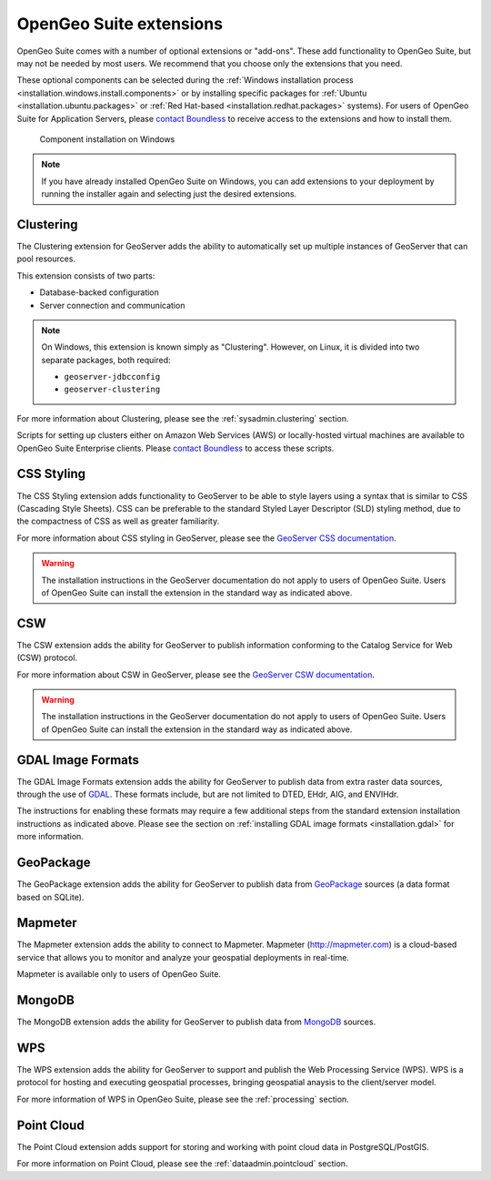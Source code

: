 .. _intro.extensions:

OpenGeo Suite extensions
========================

OpenGeo Suite comes with a number of optional extensions or "add-ons". These add functionality to OpenGeo Suite, but may not be needed by most users. We recommend that you choose only the extensions that you need.

These optional components can be selected during the :ref:`Windows installation process <installation.windows.install.components>` or by installing specific packages for :ref:`Ubuntu <installation.ubuntu.packages>` or :ref:`Red Hat-based <installation.redhat.packages>` systems). For users of OpenGeo Suite for Application Servers, please `contact Boundless <http://boundlessgeo.com/about-us/contact/>`_ to receive access to the extensions and how to install them.

.. figure:: ../installation/windows/img/components.png

   Component installation on Windows

.. todo:: May want to update this graphic to be specific to this page.

.. note:: If you have already installed OpenGeo Suite on Windows, you can add extensions to your deployment by running the installer again and selecting just the desired extensions.


.. _intro.extensions.clustering:

Clustering
----------

The Clustering extension for GeoServer adds the ability to automatically set up multiple instances of GeoServer that can pool resources.

This extension consists of two parts:

* Database-backed configuration
* Server connection and communication

.. note::

   On Windows, this extension is known simply as "Clustering". However, on Linux, it is divided into two separate packages, both required:

   * ``geoserver-jdbcconfig``
   * ``geoserver-clustering``

For more information about Clustering, please see the :ref:`sysadmin.clustering` section.

Scripts for setting up clusters either on Amazon Web Services (AWS) or locally-hosted virtual machines are available to OpenGeo Suite Enterprise clients. Please `contact Boundless <http://boundlessgeo.com/about-us/contact/>`_ to access these scripts.


.. _intro.extensions.css:

CSS Styling
-----------

The CSS Styling extension adds functionality to GeoServer to be able to style layers using a syntax that is similar to CSS (Cascading Style Sheets). CSS can be preferable to the standard Styled Layer Descriptor (SLD) styling method, due to the compactness of CSS as well as greater familiarity.

For more information about CSS styling in GeoServer, please see the `GeoServer CSS documentation <../geoserver/extensions/css/>`_.

.. warning:: The installation instructions in the GeoServer documentation do not apply to users of OpenGeo Suite. Users of OpenGeo Suite can install the extension in the standard way as indicated above.

.. _intro.extensions.csw:

CSW
---

The CSW extension adds the ability for GeoServer to publish information conforming to the Catalog Service for Web (CSW) protocol.

For more information about CSW in GeoServer, please see the `GeoServer CSW documentation <../geoserver/extensions/csw/>`_.

.. warning:: The installation instructions in the GeoServer documentation do not apply to users of OpenGeo Suite. Users of OpenGeo Suite can install the extension in the standard way as indicated above.

.. _intro.extensions.gdal:

GDAL Image Formats
------------------

The GDAL Image Formats extension adds the ability for GeoServer to publish data from extra raster data sources, through the use of `GDAL <http://www.gdal.org/>`_. These formats include, but are not limited to DTED, EHdr, AIG, and ENVIHdr.

The instructions for enabling these formats may require a few additional steps from the standard extension installation instructions as indicated above. Please see the section on :ref:`installing GDAL image formats <installation.gdal>` for more information.

.. _intro.extensions.geopackage:

GeoPackage
----------

The GeoPackage extension adds the ability for GeoServer to publish data from `GeoPackage <http://www.geopackage.org/>`_ sources (a data format based on SQLite).

.. todo:: Need more info here.


.. _intro.extensions.mapmeter:

Mapmeter
--------

The Mapmeter extension adds the ability to connect to Mapmeter. Mapmeter (http://mapmeter.com) is a cloud-based service that allows you to monitor and analyze your geospatial deployments in real-time. 

Mapmeter is available only to users of OpenGeo Suite.

.. todo:: For more information on using Mapmeter...

.. todo:: Add a section in sysadmin for Mapmeter


.. _intro.extensions.mongodb:

MongoDB
-------

The MongoDB extension adds the ability for GeoServer to publish data from `MongoDB <http://www.mongodb.org/>`_ sources.

.. todo:: Need more info here


.. _intro.extensions.wps:

WPS
---

The WPS extension adds the ability for GeoServer to support and publish the Web Processing Service (WPS). WPS is a protocol for hosting and executing geospatial processes, bringing geospatial anaysis to the client/server model.

For more information of WPS in OpenGeo Suite, please see the :ref:`processing` section.


.. _intro.extensions.pointcloud:

Point Cloud
-----------

The Point Cloud extension adds support for storing and working with point cloud data in PostgreSQL/PostGIS.

For more information on Point Cloud, please see the :ref:`dataadmin.pointcloud` section.
